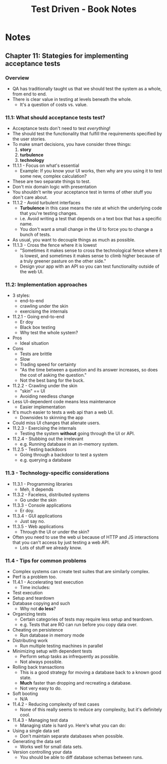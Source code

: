#+TITLE: Test Driven - Book Notes

* Notes

** Chapter 11: Stategies for implementing acceptance tests
*** Overview
    - QA has traditionally taught us that we should test the system as
      a whole, from end to end.
    - There is clear value in testing at levels beneath the whole.
      - It's a question of costs vs. value.
*** 11.1: What should acceptance tests test?
    - Acceptance tests don't need to test /everything/!
    - The should test the functionality that fulfill the requirements
      specified by the user stories.
    - To make smart decisions, you have consider three things:
      1. *story*
      2. *turbulence*
      3. *technology*
    - 11.1.1 - Focus on what's essential
      - Example: If you know your UI works, then why are you using it
        to test some new, complex calculation?
	- These are two separate things to test.
	- Don't mix domain logic with presentation
	- You shouldn't write your acceptance test in terms of other
          stuff you don't care about.
    - 11.1.2 - Avoid turbulent interfaces
      - *Turbulence* in this case means the rate at which the
        underlying code that you're testing changes.
      - i.e. Avoid writing a test that depends on a text box that has
        a specific name.
      - You don't want a small change in the UI to force you to change
        a bunch of tests.
	- As usual, you want to decouple things as much as possible.
    - 11.1.3 - Cross the fence where it is lowest
      - "Sometimes it makes sense to cross the technological fence
        where it is lowest, and sometimes it makes sense to climb
        higher because of a truly greener pasture on the other side."
      - Design your app with an API so you can test functionality
        outside of the web UI.
*** 11.2: Implementation approaches
    - 3 styles:
      - end-to-end
      - crawling under the skin
      - exercising the internals
    - 11.2.1 - Going end-to-end
      - Er doy
      - Black box testing
      - Why test the whole system?
	- Pros
	  - Ideal situation
	- Cons
	  - Tests are brittle
	  - Slow
      - Trading speed for certainty
      - "As the time between a question and its answer increases, so
        does the cost of asking the question."
      - Not the best bang for the buck.
    - 11.2.2 - Crawling under the skin
      - "skin" == UI
      - Avoiding needless change
	- Less UI-dependent code means less maintenance
      - Easier implementation
	- It's much easier to tests a web api than a web UI.
      - Downsides to skinning the app
	- Could miss UI changes that alienate users.
    - 11.2.3 - Exercising the internals
      - Testing the system *without* going through the UI or API.
    - 11.2.4 - Stubbing out the irrelevant
      - e.g. Running database in an in-memory system.
    - 11.2.5 - Testing backdoors
      - Going through a backdoor to test a system
      - e.g. querying a database
*** 11.3 - Technology-specific considerations
    - 11.3.1 - Programming libraries
      - Meh, it depends
    - 11.3.2 - Faceless, distributed systems
      - Go under the skin
    - 11.3.3 - Console applications
      - Er doy.
    - 11.3.4 - GUI applications
      - Just say no.
    - 11.3.5 - Web applications
      - Through the UI or under the skin?
	- Often you need to use the web ui because of HTTP and JS
          interactions that you can't access by just testing a web
          API.
      - Lots of stuff we already know.
*** 11.4 - Tips for common problems
    - Complex systems can create test suites that are similarly
      complex.
    - Perf is a problem too.
    - 11.4.1 - Accelerating test execution
      - Time includes:
	- Test execution
	- Setup and teardown
	- Database copying and such
      - Why not *do less*?
	- Organizing tests
	  - Certain categories of tests may require less setup and
            teardown.
	  - e.g. Tests that are RO can run before you copy data over.
	- Cheating on persistence
	  - Run database in memory mode
	- Distributing work
	  - Run multiple testing machines in parallel
	- Minimizing setup with dependent tests
	  - Perform setup tasks as infrequently as possible.
	  - Not always possible.
	- Rolling back transactions
	  - This is a good strategy for moving a database back to a
            known good state.
	  - *Much* faster than dropping and recreating a database.
	  - Not very easy to do.
	- Soft booting
	  - N/A
    - 11.4.2 - Reducing complexity of test cases
      - None of this really seems to reduce any complexity, but it's
        definitely cool.
    - 11.4.3 - Managing test data
      - Managing state is hard yo. Here's what you can do:
	- Using a single data set
	  - Don't maintain separate databases when possible.
	- Generating the data set
	  - Works well for small data sets.
	- Version controlling your data
	  - You should be able to diff database schemas between runs.
